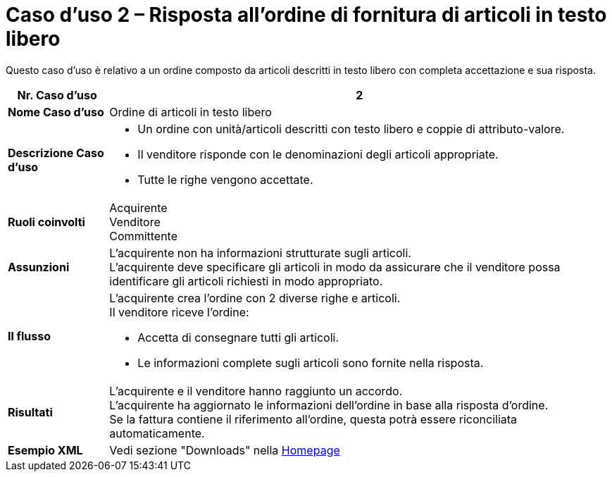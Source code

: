 [[use-case-2-ordering-of-free-text-articles]]
= Caso d’uso 2 – Risposta all’ordine di fornitura di articoli in testo libero

Questo caso d’uso è relativo a un ordine composto da articoli descritti in testo libero con completa accettazione e sua risposta.


[cols="1s,5",options="header"]
|====
|Nr. Caso d'uso
|2

|Nome Caso d'uso
|Ordine di articoli in testo libero

|Descrizione Caso d'uso
a|
* Un ordine con unità/articoli descritti con testo libero e coppie di attributo-valore. +
* Il venditore risponde con le denominazioni degli articoli appropriate. +
* Tutte le righe vengono accettate.

|Ruoli coinvolti
|Acquirente +
Venditore +
Committente

|Assunzioni
|L’acquirente non ha informazioni strutturate sugli articoli. +
L’acquirente deve specificare gli articoli in modo da assicurare che il venditore possa identificare gli articoli richiesti in modo appropriato.

|Il flusso
a|
L’acquirente crea l’ordine con 2 diverse righe e articoli. +
Il venditore riceve l’ordine:

* Accetta di consegnare tutti gli articoli.
* Le informazioni complete sugli articoli sono fornite nella risposta.

|Risultati
|L’acquirente e il venditore hanno raggiunto un accordo. +
L’acquirente ha aggiornato le informazioni dell’ordine in base alla risposta d’ordine. +
Se la fattura contiene il riferimento all’ordine, questa potrà essere riconciliata automaticamente.

|Esempio XML
|Vedi sezione "Downloads" nella link:../../../../../../[Homepage]
|====